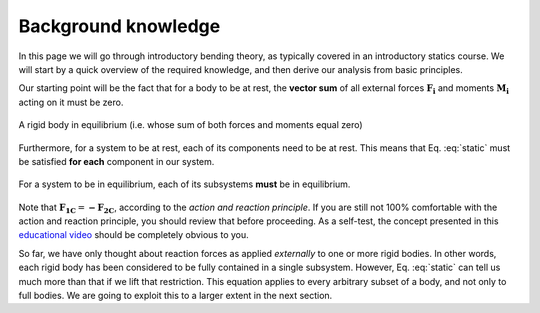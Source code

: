 .. _background:

Background knowledge
--------------------

In this page we will go through introductory bending theory, as typically covered in an introductory statics course.
We will start by a quick overview of the required knowledge, and then derive our analysis from basic principles.

Our starting point will be the fact that for a body to be at rest, the **vector sum** of all external forces :math:`\mathbf{F_i}` and moments :math:`\mathbf{M_i}` acting on it must be zero.

.. math::
   :label: static

   \sum \mathbf{F_i} = 0; \ \ \ \ \ \sum \mathbf{M_i} = 0

.. .. figure:: /_static/placeholder_01.png

.. figure:: /../../examples/foundation01.png
   :scale: 50 %
   :align: center
   :alt: rigid body with forces acting on it (resultant zero)

   A rigid body in equilibrium (i.e. whose sum of both forces and moments equal zero)

Furthermore, for a system to be at rest, each of its components need to be at rest.
This means that Eq. :eq:`static` must be satisfied **for each** component in our system.

.. .. figure:: /_static/placeholder_02.png

.. figure:: /../../examples/foundation02.png
   :scale: 50 %
   :align: center
   :alt: system where the resultant force acting on each one of the rigid bodies is zero

   For a system to be in equilibrium, each of its subsystems **must** be in equilibrium.

Note that :math:`\mathbf{F_{1C}} = \mathbf{-F_{2C}}`, according to the *action and reaction principle*.
If you are still not 100% comfortable with the action and reaction principle, you should review that before proceeding.
As a self-test, the concept presented in this `educational video
<https://www.edumedia-sciences.com/en/media/80-action-reaction-principle>`_ should be completely obvious to you.

So far, we have only thought about reaction forces as applied *externally* to one or more rigid bodies.
In other words, each rigid body has been considered to be fully contained in a single subsystem.
However, Eq. :eq:`static` can tell us much more than that if we lift that restriction.
This equation applies to every arbitrary subset of a body, and not only to full bodies.
We are going to exploit this to a larger extent in the next section.
